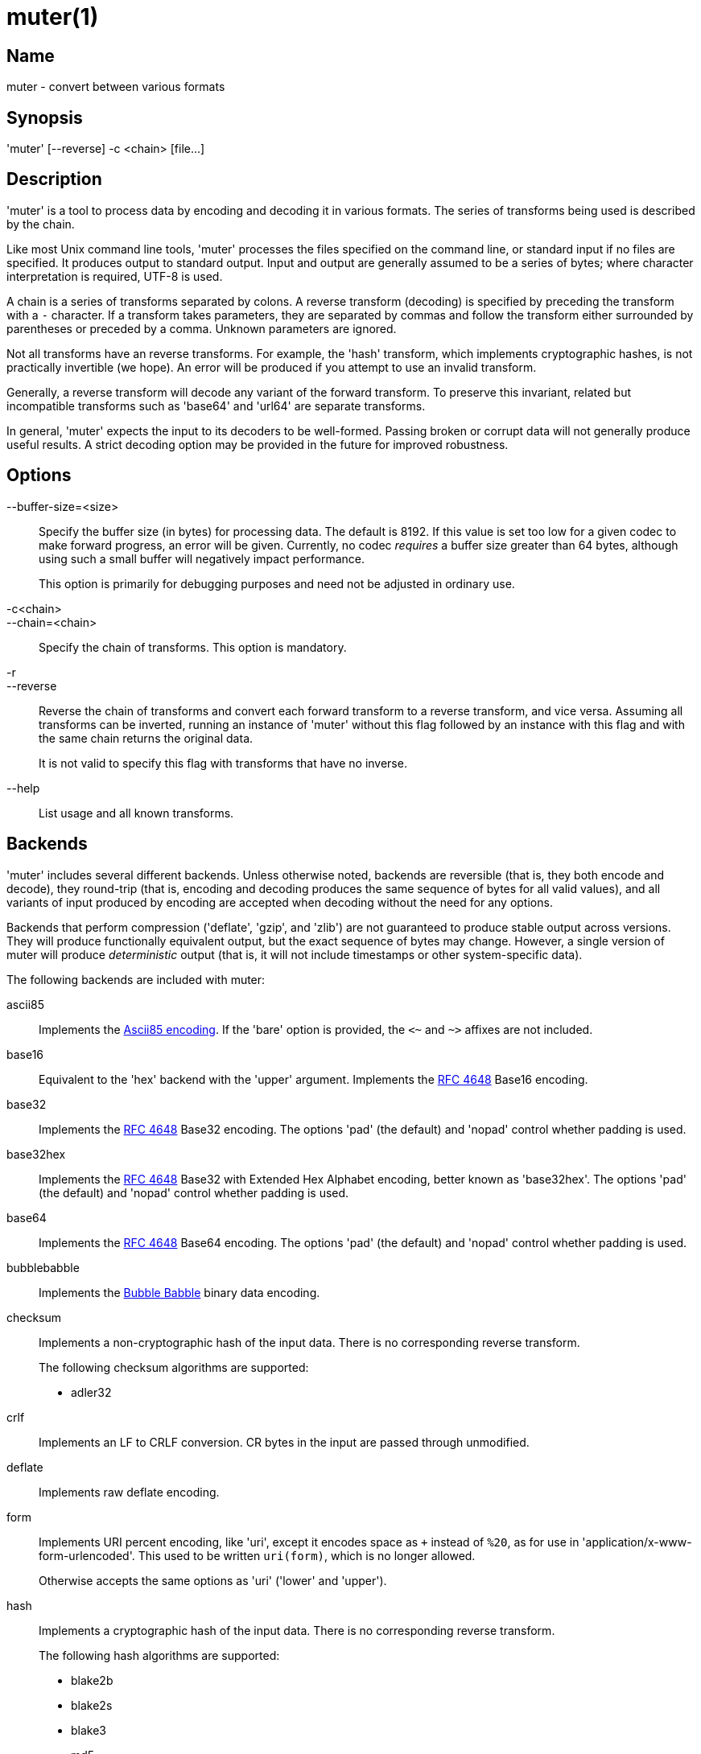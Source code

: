 = muter(1)

== Name

muter - convert between various formats

== Synopsis

'muter' [--reverse] -c <chain> [file…]

== Description

'muter' is a tool to process data by encoding and decoding it in various formats.
The series of transforms being used is described by the chain.

Like most Unix command line tools, 'muter' processes the files specified on the command line, or standard input if no files are specified.
It produces output to standard output.
Input and output are generally assumed to be a series of bytes; where character interpretation is required, UTF-8 is used.

A chain is a series of transforms separated by colons.
A reverse transform (decoding) is specified by preceding the transform with a `-` character.
If a transform takes parameters, they are separated by commas and follow the transform either surrounded by parentheses or preceded by a comma.
Unknown parameters are ignored.

Not all transforms have an reverse transforms.
For example, the 'hash' transform, which implements cryptographic hashes, is not practically invertible (we hope).
An error will be produced if you attempt to use an invalid transform.

Generally, a reverse transform will decode any variant of the forward transform.
To preserve this invariant, related but incompatible transforms such as 'base64' and 'url64' are separate transforms.

In general, 'muter' expects the input to its decoders to be well-formed.
Passing broken or corrupt data will not generally produce useful results.
A strict decoding option may be provided in the future for improved robustness.

== Options

--buffer-size=<size>::
  Specify the buffer size (in bytes) for processing data.
  The default is 8192.
  If this value is set too low for a given codec to make forward progress, an error will be given.
  Currently, no codec _requires_ a buffer size greater than 64 bytes, although using such a small buffer will negatively impact performance.
+
This option is primarily for debugging purposes and need not be adjusted in ordinary use.

-c<chain>::
--chain=<chain>::
  Specify the chain of transforms.
  This option is mandatory.

-r::
--reverse::
  Reverse the chain of transforms and convert each forward transform to a reverse transform, and vice versa.
  Assuming all transforms can be inverted, running an instance of 'muter' without this flag followed by an instance with this flag and with the same chain returns the original data.
+
It is not valid to specify this flag with transforms that have no inverse.

--help::
  List usage and all known transforms.

== Backends

'muter' includes several different backends.
Unless otherwise noted, backends are reversible (that is, they both encode and decode), they round-trip (that is, encoding and decoding produces the same sequence of bytes for all valid values), and all variants of input produced by encoding are accepted when decoding without the need for any options.

Backends that perform compression ('deflate', 'gzip', and 'zlib') are not guaranteed to produce stable output across versions.
They will produce functionally equivalent output, but the exact sequence of bytes may change.
However, a single version of muter will produce _deterministic_ output (that is, it will not include timestamps or other system-specific data).

The following backends are included with muter:

ascii85::
  Implements the https://en.wikipedia.org/wiki/Ascii85[Ascii85 encoding].
  If the 'bare' option is provided, the `<~` and `~>` affixes are not included.
base16::
  Equivalent to the 'hex' backend with the 'upper' argument.
  Implements the https://tools.ietf.org/html/rfc4648[RFC 4648] Base16 encoding.
base32::
  Implements the https://tools.ietf.org/html/rfc4648[RFC 4648] Base32 encoding.
  The options 'pad' (the default) and 'nopad' control whether padding is used.
base32hex::
  Implements the https://tools.ietf.org/html/rfc4648[RFC 4648] Base32 with Extended Hex Alphabet encoding, better known as 'base32hex'.
  The options 'pad' (the default) and 'nopad' control whether padding is used.
base64::
  Implements the https://tools.ietf.org/html/rfc4648[RFC 4648] Base64 encoding.
  The options 'pad' (the default) and 'nopad' control whether padding is used.
bubblebabble::
  Implements the https://web.mit.edu/kenta/www/one/bubblebabble/spec/jrtrjwzi/draft-huima-01.txt[Bubble Babble] binary data encoding.
checksum::
  Implements a non-cryptographic hash of the input data.
  There is no corresponding reverse transform.
+
The following checksum algorithms are supported:
+
* adler32
crlf::
  Implements an LF to CRLF conversion.
  CR bytes in the input are passed through unmodified.
deflate::
  Implements raw deflate encoding.
form::
  Implements URI percent encoding, like 'uri', except it encodes space as `+` instead of `%20`, as for use in  'application/x-www-form-urlencoded'.
  This used to be written `uri(form)`, which is no longer allowed.
+
Otherwise accepts the same options as 'uri' ('lower' and 'upper').
hash::
  Implements a cryptographic hash of the input data.
  There is no corresponding reverse transform.
+
The following hash algorithms are supported:
+
* blake2b
* blake2s
* blake3
* md5
* sha1
* sha224
* sha256
* sha3-224
* sha3-256
* sha3-384
* sha3-512
* sha384
* sha512
+
The 'length' argument may additionally be passed to specify the length in bytes of a BLAKE2 hash.
+
Note that both MD5 and SHA-1 are completely insecure and should not be used unless it's unavoidable.
gzip::
  Implements the gzip encoding.
  The encoded value will not contain a file name or timestamp, but such values are accepted (and ignored) when decoding.
hex::
  Implements hex encoding.
  Takes two options, 'lower' and 'upper', that control which type of letters are used.
identity::
  Implements the identity transform.
  Passes through the input unmodified.
lf::
  Adds a newline to the end of the output if it does not already contain one.
  If the 'empty' option is specified, skip adding the newline if there is no output.
  There is no corresponding reverse transform.
modhex::
  Implements the https://developers.yubico.com/yubico-c/Manuals/modhex.1.html[Yubico modhex alphabet].
quotedprintable::
  Implements quoted-printable MIME encoding.
uri::
  Implements URI percent encoding.
+
Takes two possible options.  'lower' and 'upper' control the type of hex character emitted.
url64::
  Implements the https://tools.ietf.org/html/rfc4648[RFC 4648] Base64 Encoding with URL and Filename Safe Alphabet.
  The options 'pad' and 'nopad' (the default) control whether padding is used.
uuencode::
  Implements UUencoding.
  Note that the "begin" and "end" markers are not emitted.
vis::
  Implements the **vis**(3) function found on the BSDs.
  The options supported correspond directly to the constants that function takes.
+
The default encoding, if neither 'cstyle' nor 'octal' is specified, is to encode control characters in the form `\^C`, control characters with the eighth bit set in the form `\M^C`, other characters with the eighth bit in the form `\M-C`, and space and meta-space as octal escapes.
+
The flags 'httpstyle' and 'mimestyle' are not implemented.
Instead, use the 'uri' and 'quotedprintable' encoders.
wrap::
  Implements line wrapping.
  The forward transform wraps lines at 'length' (default 80) characters unless they're already shorter.
  The reverse transforms strips all newlines from the input.
  To wrap using CRLF line endings, use this codec in conjunction with the 'crlf' codec.
+
Note that unlike most other codecs, using the forward and reverse transforms together do not round-trip all data.
xml::
  Implements encoding of XML special characters.
  Note that the reverse transform decodes arbitrary decimal and hexadecimal entities into UTF-8.
zlib::
  Implements the zlib encoding.

== Examples

* `muter -c -base64:uri`
+
Decode the standard input as Base64 and output it, encoding it using URI percent-encoding.
* `muter -r -c -uri:base64`
+
Exactly the same as the above.
* `muter -c -hex:hash(sha256):base64 file`
+
Read from 'file', which contains a single hex-encoded string, hash the result with SHA-256, and encode the result as base64.
This chain could also be written as `-hex:hash,sha256:base64`, which may be easier to type.
